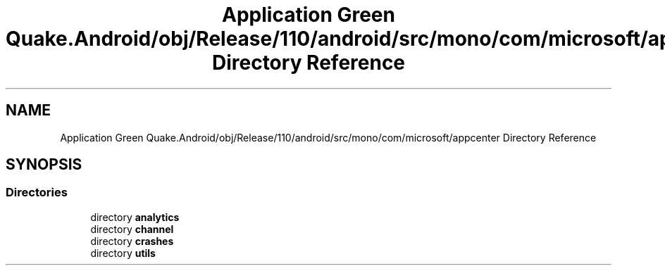 .TH "Application Green Quake.Android/obj/Release/110/android/src/mono/com/microsoft/appcenter Directory Reference" 3 "Thu Apr 29 2021" "Version 1.0" "Green Quake" \" -*- nroff -*-
.ad l
.nh
.SH NAME
Application Green Quake.Android/obj/Release/110/android/src/mono/com/microsoft/appcenter Directory Reference
.SH SYNOPSIS
.br
.PP
.SS "Directories"

.in +1c
.ti -1c
.RI "directory \fBanalytics\fP"
.br
.ti -1c
.RI "directory \fBchannel\fP"
.br
.ti -1c
.RI "directory \fBcrashes\fP"
.br
.ti -1c
.RI "directory \fButils\fP"
.br
.in -1c
